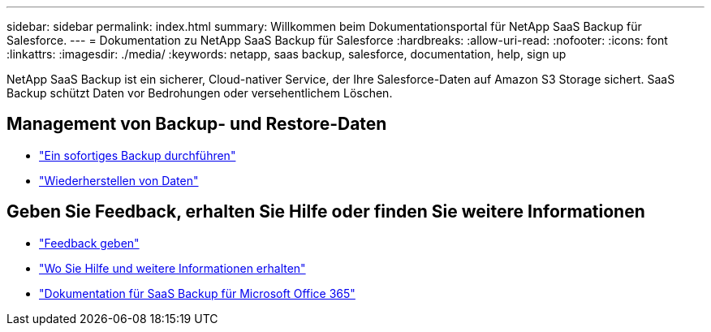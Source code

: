 ---
sidebar: sidebar 
permalink: index.html 
summary: Willkommen beim Dokumentationsportal für NetApp SaaS Backup für Salesforce. 
---
= Dokumentation zu NetApp SaaS Backup für Salesforce
:hardbreaks:
:allow-uri-read: 
:nofooter: 
:icons: font
:linkattrs: 
:imagesdir: ./media/
:keywords: netapp, saas backup, salesforce,  documentation, help, sign up


NetApp SaaS Backup ist ein sicherer, Cloud-nativer Service, der Ihre Salesforce-Daten auf Amazon S3 Storage sichert. SaaS Backup schützt Daten vor Bedrohungen oder versehentlichem Löschen.



== Management von Backup- und Restore-Daten

* link:task_performing_immediate_backup.html["Ein sofortiges Backup durchführen"]
* link:task_managing_restores.html["Wiederherstellen von Daten"]




== Geben Sie Feedback, erhalten Sie Hilfe oder finden Sie weitere Informationen

* link:task_providing_feedback.html["Feedback geben"]
* link:concept_get_help_find_info.html["Wo Sie Hilfe und weitere Informationen erhalten"]
* link:https://docs.netapp.com/us-en/saasbackupO365/["Dokumentation für SaaS Backup für Microsoft Office 365"]

